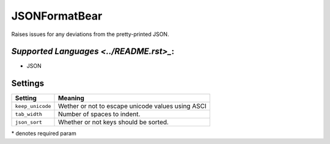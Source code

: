 **JSONFormatBear**
==================

Raises issues for any deviations from the pretty-printed JSON.

`Supported Languages <../README.rst>_`:
-----

* JSON

Settings
--------

+-------------------+---------------------------------------------------+
| Setting           |  Meaning                                          |
+===================+===================================================+
|                   |                                                   |
| ``keep_unicode``  | Wether or not to escape unicode values using ASCI +
|                   |                                                   |
+-------------------+---------------------------------------------------+
|                   |                                                   |
| ``tab_width``     | Number of spaces to indent.                       +
|                   |                                                   |
+-------------------+---------------------------------------------------+
|                   |                                                   |
| ``json_sort``     | Whether or not keys should be sorted.             +
|                   |                                                   |
+-------------------+---------------------------------------------------+

\* denotes required param